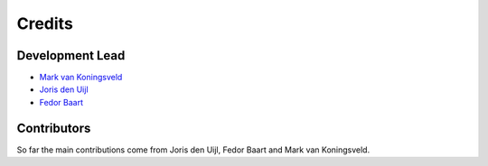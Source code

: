 =======
Credits
=======

Development Lead
----------------
* `Mark van Koningsveld`_
* `Joris den Uijl`_
* `Fedor Baart`_

.. _Mark van Koningsveld: https://www.tudelft.nl/citg/over-faculteit/afdelingen/hydraulic-engineering/sections/rivers-ports-waterways-and-dredging-engineering/staff/prof-dr-ir-m-mark-van-koningsveld/
.. _Joris den Uijl: https://github.com/uijl
.. _Fedor Baart: https://github.com/SiggyF

Contributors
------------

So far the main contributions come from Joris den Uijl, Fedor Baart and Mark van Koningsveld.